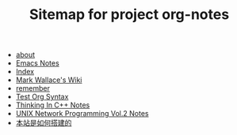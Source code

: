 #+TITLE: Sitemap for project org-notes

- [[file:about.org][about]]
- [[file:emacs_notes.org][Emacs Notes]]
- [[file:theindex.org][Index]]
- [[file:index.org][Mark Wallace's Wiki]]
- [[file:remember.org][remember]]
- [[file:test_org.org][Test Org Syntax]]
- [[file:Thinking_In_Cpp.org][Thinking In C++ Notes]]
- [[file:Unix_Network_Programming_v2.org][UNIX Network Programming Vol.2 Notes]]
- [[file:how_wiki_is_built.org][本站是如何搭建的]]

